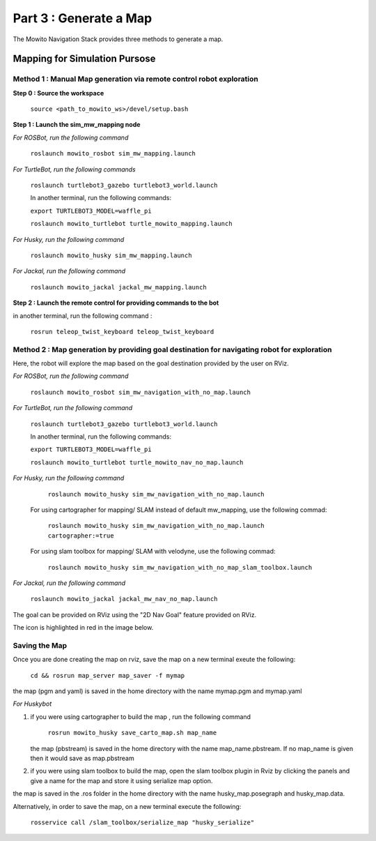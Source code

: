 =======================
Part 3 : Generate a Map
=======================

The Mowito Navigation Stack provides three methods to generate a map.

------------------------------
Mapping for Simulation Pursose
------------------------------

Method 1 : Manual Map generation via remote control robot exploration
^^^^^^^^^^^^^^^^^^^^^^^^^^^^^^^^^^^^^^^^^^^^^^^^^^^^^^^^^^^^^^^^^^^^^

**Step 0 : Source the workspace**

    ``source <path_to_mowito_ws>/devel/setup.bash``

**Step 1 : Launch the sim_mw_mapping node**

*For ROSBot, run the following command*

    ``roslaunch mowito_rosbot sim_mw_mapping.launch``

*For TurtleBot, run the following commands*

    ``roslaunch turtlebot3_gazebo turtlebot3_world.launch``

    In another terminal, run the following commands:

    ``export TURTLEBOT3_MODEL=waffle_pi``

    ``roslaunch mowito_turtlebot turtle_mowito_mapping.launch``

*For Husky, run the following command*

    ``roslaunch mowito_husky sim_mw_mapping.launch``

*For Jackal, run the following command*

    ``roslaunch mowito_jackal jackal_mw_mapping.launch`` 

**Step 2 : Launch the remote control for providing commands to the bot**

in another terminal, run the following command :

    ``rosrun teleop_twist_keyboard teleop_twist_keyboard``

Method 2 : Map generation by providing goal destination for navigating robot for exploration
^^^^^^^^^^^^^^^^^^^^^^^^^^^^^^^^^^^^^^^^^^^^^^^^^^^^^^^^^^^^^^^^^^^^^^^^^^^^^^^^^^^^^^^^^^^^

Here, the robot will explore the map based on the goal destination provided by the user on RViz.

*For ROSBot, run the following command*

    ``roslaunch mowito_rosbot sim_mw_navigation_with_no_map.launch``

*For TurtleBot, run the following command*

    ``roslaunch turtlebot3_gazebo turtlebot3_world.launch``

    In another terminal, run the following commands:

    ``export TURTLEBOT3_MODEL=waffle_pi``

    ``roslaunch mowito_turtlebot turtle_mowito_nav_no_map.launch``

*For Husky, run the following command*

     ``roslaunch mowito_husky sim_mw_navigation_with_no_map.launch``

    For using cartographer for mapping/ SLAM instead of default mw_mapping, use the following commad:
    
     ``roslaunch mowito_husky sim_mw_navigation_with_no_map.launch cartographer:=true``

    For using slam toolbox for mapping/ SLAM with velodyne, use the following commad:

     ``roslaunch mowito_husky sim_mw_navigation_with_no_map_slam_toolbox.launch``

*For Jackal, run the following command*

    ``roslaunch mowito_jackal jackal_mw_nav_no_map.launch``

The goal can be provided on RViz using the "2D Nav Goal" feature provided on RViz.

The icon is highlighted in red in the image below.

.. image:: Images/2D_nav_goal_icon.png
   :alt: 2D_nav_goal_icon.png.png
   :align: center


Saving the Map
^^^^^^^^^^^^^^

Once you are done creating the map on rviz, save the map on a new terminal exeute the following:
         
    ``cd && rosrun map_server map_saver -f mymap``
            
the map (pgm and yaml) is saved  in the home directory with the name mymap.pgm and mymap.yaml

*For Huskybot*

1) if you were using cartographer to build the map , run the following command

    ``rosrun mowito_husky save_carto_map.sh map_name``
   
   the map (pbstream) is saved in the home directory with the name map_name.pbstream. If no map_name is given then it would save as map.pbstream
2) if you were using slam toolbox to build the map, open the slam toolbox plugin in Rviz by clicking the panels and give a name for the map and store it using serialize map option.

.. image:: Images/slam_toolbox/panels.png
   :alt: panels.png
   :align: center
   

.. image:: Images/slam_toolbox/toolbox.png
   :alt: toolbox.png
   :align: center

  
the map is saved in the .ros folder in the home directory with the name husky_map.posegraph and husky_map.data.

Alternatively, in order to save the map, on a new terminal execute the following:

        ``rosservice call /slam_toolbox/serialize_map "husky_serialize"``

